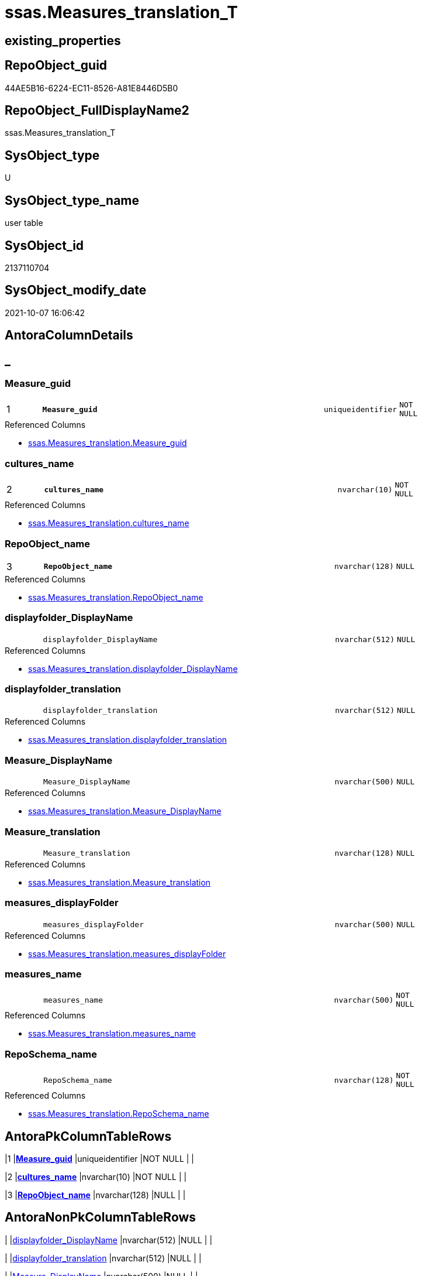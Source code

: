 // tag::HeaderFullDisplayName[]
= ssas.Measures_translation_T
// end::HeaderFullDisplayName[]

== existing_properties

// tag::existing_properties[]
:ExistsProperty--antorareferencedlist:
:ExistsProperty--antorareferencinglist:
:ExistsProperty--has_history:
:ExistsProperty--has_history_columns:
:ExistsProperty--inheritancetype:
:ExistsProperty--is_persistence:
:ExistsProperty--is_persistence_check_duplicate_per_pk:
:ExistsProperty--is_persistence_check_for_empty_source:
:ExistsProperty--is_persistence_delete_changed:
:ExistsProperty--is_persistence_delete_missing:
:ExistsProperty--is_persistence_insert:
:ExistsProperty--is_persistence_truncate:
:ExistsProperty--is_persistence_update_changed:
:ExistsProperty--is_repo_managed:
:ExistsProperty--is_ssas:
:ExistsProperty--persistence_source_repoobject_fullname:
:ExistsProperty--persistence_source_repoobject_fullname2:
:ExistsProperty--persistence_source_repoobject_guid:
:ExistsProperty--persistence_source_repoobject_xref:
:ExistsProperty--pk_index_guid:
:ExistsProperty--pk_indexpatterncolumndatatype:
:ExistsProperty--pk_indexpatterncolumnname:
:ExistsProperty--referencedobjectlist:
:ExistsProperty--usp_persistence_repoobject_guid:
:ExistsProperty--FK:
:ExistsProperty--AntoraIndexList:
:ExistsProperty--Columns:
// end::existing_properties[]

== RepoObject_guid

// tag::RepoObject_guid[]
44AE5B16-6224-EC11-8526-A81E8446D5B0
// end::RepoObject_guid[]

== RepoObject_FullDisplayName2

// tag::RepoObject_FullDisplayName2[]
ssas.Measures_translation_T
// end::RepoObject_FullDisplayName2[]

== SysObject_type

// tag::SysObject_type[]
U 
// end::SysObject_type[]

== SysObject_type_name

// tag::SysObject_type_name[]
user table
// end::SysObject_type_name[]

== SysObject_id

// tag::SysObject_id[]
2137110704
// end::SysObject_id[]

== SysObject_modify_date

// tag::SysObject_modify_date[]
2021-10-07 16:06:42
// end::SysObject_modify_date[]

== AntoraColumnDetails

// tag::AntoraColumnDetails[]
[discrete]
== _


[#column-measureunderlineguid]
=== Measure_guid

[cols="d,8m,m,m,m,d"]
|===
|1
|*Measure_guid*
|uniqueidentifier
|NOT NULL
|
|
|===

.Referenced Columns
--
* xref:ssas.measures_translation.adoc#column-measureunderlineguid[+ssas.Measures_translation.Measure_guid+]
--


[#column-culturesunderlinename]
=== cultures_name

[cols="d,8m,m,m,m,d"]
|===
|2
|*cultures_name*
|nvarchar(10)
|NOT NULL
|
|
|===

.Referenced Columns
--
* xref:ssas.measures_translation.adoc#column-culturesunderlinename[+ssas.Measures_translation.cultures_name+]
--


[#column-repoobjectunderlinename]
=== RepoObject_name

[cols="d,8m,m,m,m,d"]
|===
|3
|*RepoObject_name*
|nvarchar(128)
|NULL
|
|
|===

.Referenced Columns
--
* xref:ssas.measures_translation.adoc#column-repoobjectunderlinename[+ssas.Measures_translation.RepoObject_name+]
--


[#column-displayfolderunderlinedisplayname]
=== displayfolder_DisplayName

[cols="d,8m,m,m,m,d"]
|===
|
|displayfolder_DisplayName
|nvarchar(512)
|NULL
|
|
|===

.Referenced Columns
--
* xref:ssas.measures_translation.adoc#column-displayfolderunderlinedisplayname[+ssas.Measures_translation.displayfolder_DisplayName+]
--


[#column-displayfolderunderlinetranslation]
=== displayfolder_translation

[cols="d,8m,m,m,m,d"]
|===
|
|displayfolder_translation
|nvarchar(512)
|NULL
|
|
|===

.Referenced Columns
--
* xref:ssas.measures_translation.adoc#column-displayfolderunderlinetranslation[+ssas.Measures_translation.displayfolder_translation+]
--


[#column-measureunderlinedisplayname]
=== Measure_DisplayName

[cols="d,8m,m,m,m,d"]
|===
|
|Measure_DisplayName
|nvarchar(500)
|NULL
|
|
|===

.Referenced Columns
--
* xref:ssas.measures_translation.adoc#column-measureunderlinedisplayname[+ssas.Measures_translation.Measure_DisplayName+]
--


[#column-measureunderlinetranslation]
=== Measure_translation

[cols="d,8m,m,m,m,d"]
|===
|
|Measure_translation
|nvarchar(128)
|NULL
|
|
|===

.Referenced Columns
--
* xref:ssas.measures_translation.adoc#column-measureunderlinetranslation[+ssas.Measures_translation.Measure_translation+]
--


[#column-measuresunderlinedisplayfolder]
=== measures_displayFolder

[cols="d,8m,m,m,m,d"]
|===
|
|measures_displayFolder
|nvarchar(500)
|NULL
|
|
|===

.Referenced Columns
--
* xref:ssas.measures_translation.adoc#column-measuresunderlinedisplayfolder[+ssas.Measures_translation.measures_displayFolder+]
--


[#column-measuresunderlinename]
=== measures_name

[cols="d,8m,m,m,m,d"]
|===
|
|measures_name
|nvarchar(500)
|NOT NULL
|
|
|===

.Referenced Columns
--
* xref:ssas.measures_translation.adoc#column-measuresunderlinename[+ssas.Measures_translation.measures_name+]
--


[#column-reposchemaunderlinename]
=== RepoSchema_name

[cols="d,8m,m,m,m,d"]
|===
|
|RepoSchema_name
|nvarchar(128)
|NOT NULL
|
|
|===

.Referenced Columns
--
* xref:ssas.measures_translation.adoc#column-reposchemaunderlinename[+ssas.Measures_translation.RepoSchema_name+]
--


// end::AntoraColumnDetails[]

== AntoraPkColumnTableRows

// tag::AntoraPkColumnTableRows[]
|1
|*<<column-measureunderlineguid>>*
|uniqueidentifier
|NOT NULL
|
|

|2
|*<<column-culturesunderlinename>>*
|nvarchar(10)
|NOT NULL
|
|

|3
|*<<column-repoobjectunderlinename>>*
|nvarchar(128)
|NULL
|
|








// end::AntoraPkColumnTableRows[]

== AntoraNonPkColumnTableRows

// tag::AntoraNonPkColumnTableRows[]



|
|<<column-displayfolderunderlinedisplayname>>
|nvarchar(512)
|NULL
|
|

|
|<<column-displayfolderunderlinetranslation>>
|nvarchar(512)
|NULL
|
|

|
|<<column-measureunderlinedisplayname>>
|nvarchar(500)
|NULL
|
|

|
|<<column-measureunderlinetranslation>>
|nvarchar(128)
|NULL
|
|

|
|<<column-measuresunderlinedisplayfolder>>
|nvarchar(500)
|NULL
|
|

|
|<<column-measuresunderlinename>>
|nvarchar(500)
|NOT NULL
|
|

|
|<<column-reposchemaunderlinename>>
|nvarchar(128)
|NOT NULL
|
|

// end::AntoraNonPkColumnTableRows[]

== AntoraIndexList

// tag::AntoraIndexList[]

[#index-pkunderlinemeasuresunderlinetranslationunderlinet]
=== PK_Measures_translation_T

* IndexSemanticGroup: xref:other/indexsemanticgroup.adoc#startbnoblankgroupendb[no_group]
+
--
* <<column-Measure_guid>>; uniqueidentifier
* <<column-cultures_name>>; nvarchar(10)
* <<column-RepoObject_name>>; nvarchar(128)
--
* PK, Unique, Real: 1, 1, 1


[#index-ukunderlinemeasuresunderlinetranslationunderlinetunderlineunderline1]
=== UK_Measures_translation_T++__++1

* IndexSemanticGroup: xref:other/indexsemanticgroup.adoc#startbnoblankgroupendb[no_group]
+
--
* <<column-Measure_guid>>; uniqueidentifier
* <<column-cultures_name>>; nvarchar(10)
--
* PK, Unique, Real: 0, 1, 0

// end::AntoraIndexList[]

== AntoraMeasureDetails

// tag::AntoraMeasureDetails[]

// end::AntoraMeasureDetails[]

== AntoraParameterList

// tag::AntoraParameterList[]

// end::AntoraParameterList[]

== AntoraXrefCulturesList

// tag::AntoraXrefCulturesList[]
* xref:dhw:sqldb:ssas.measures_translation_t.adoc[] - 
// end::AntoraXrefCulturesList[]

== cultures_count

// tag::cultures_count[]
1
// end::cultures_count[]

== Other tags

source: property.RepoObjectProperty_cross As rop_cross


=== additional_reference_csv

// tag::additional_reference_csv[]

// end::additional_reference_csv[]


=== AdocUspSteps

// tag::adocuspsteps[]

// end::adocuspsteps[]


=== AntoraReferencedList

// tag::antorareferencedlist[]
* xref:ssas.measures_translation.adoc[]
// end::antorareferencedlist[]


=== AntoraReferencingList

// tag::antorareferencinglist[]
* xref:ssas.measures_translation_displayfolder_union.adoc[]
* xref:ssas.usp_persist_measures_translation_t.adoc[]
// end::antorareferencinglist[]


=== Description

// tag::description[]

// end::description[]


=== ExampleUsage

// tag::exampleusage[]

// end::exampleusage[]


=== exampleUsage_2

// tag::exampleusage_2[]

// end::exampleusage_2[]


=== exampleUsage_3

// tag::exampleusage_3[]

// end::exampleusage_3[]


=== exampleUsage_4

// tag::exampleusage_4[]

// end::exampleusage_4[]


=== exampleUsage_5

// tag::exampleusage_5[]

// end::exampleusage_5[]


=== exampleWrong_Usage

// tag::examplewrong_usage[]

// end::examplewrong_usage[]


=== has_execution_plan_issue

// tag::has_execution_plan_issue[]

// end::has_execution_plan_issue[]


=== has_get_referenced_issue

// tag::has_get_referenced_issue[]

// end::has_get_referenced_issue[]


=== has_history

// tag::has_history[]
0
// end::has_history[]


=== has_history_columns

// tag::has_history_columns[]
0
// end::has_history_columns[]


=== InheritanceType

// tag::inheritancetype[]
13
// end::inheritancetype[]


=== is_persistence

// tag::is_persistence[]
1
// end::is_persistence[]


=== is_persistence_check_duplicate_per_pk

// tag::is_persistence_check_duplicate_per_pk[]
0
// end::is_persistence_check_duplicate_per_pk[]


=== is_persistence_check_for_empty_source

// tag::is_persistence_check_for_empty_source[]
0
// end::is_persistence_check_for_empty_source[]


=== is_persistence_delete_changed

// tag::is_persistence_delete_changed[]
0
// end::is_persistence_delete_changed[]


=== is_persistence_delete_missing

// tag::is_persistence_delete_missing[]
0
// end::is_persistence_delete_missing[]


=== is_persistence_insert

// tag::is_persistence_insert[]
1
// end::is_persistence_insert[]


=== is_persistence_truncate

// tag::is_persistence_truncate[]
1
// end::is_persistence_truncate[]


=== is_persistence_update_changed

// tag::is_persistence_update_changed[]
0
// end::is_persistence_update_changed[]


=== is_repo_managed

// tag::is_repo_managed[]
1
// end::is_repo_managed[]


=== is_ssas

// tag::is_ssas[]
0
// end::is_ssas[]


=== microsoft_database_tools_support

// tag::microsoft_database_tools_support[]

// end::microsoft_database_tools_support[]


=== MS_Description

// tag::ms_description[]

// end::ms_description[]


=== persistence_source_RepoObject_fullname

// tag::persistence_source_repoobject_fullname[]
[ssas].[Measures_translation]
// end::persistence_source_repoobject_fullname[]


=== persistence_source_RepoObject_fullname2

// tag::persistence_source_repoobject_fullname2[]
ssas.Measures_translation
// end::persistence_source_repoobject_fullname2[]


=== persistence_source_RepoObject_guid

// tag::persistence_source_repoobject_guid[]
1C8B3C65-6124-EC11-8526-A81E8446D5B0
// end::persistence_source_repoobject_guid[]


=== persistence_source_RepoObject_xref

// tag::persistence_source_repoobject_xref[]
xref:ssas.measures_translation.adoc[]
// end::persistence_source_repoobject_xref[]


=== pk_index_guid

// tag::pk_index_guid[]
45AE5B16-6224-EC11-8526-A81E8446D5B0
// end::pk_index_guid[]


=== pk_IndexPatternColumnDatatype

// tag::pk_indexpatterncolumndatatype[]
uniqueidentifier,nvarchar(10),nvarchar(128)
// end::pk_indexpatterncolumndatatype[]


=== pk_IndexPatternColumnName

// tag::pk_indexpatterncolumnname[]
Measure_guid,cultures_name,RepoObject_name
// end::pk_indexpatterncolumnname[]


=== pk_IndexSemanticGroup

// tag::pk_indexsemanticgroup[]

// end::pk_indexsemanticgroup[]


=== ReferencedObjectList

// tag::referencedobjectlist[]
* [ssas].[Measures_translation]
// end::referencedobjectlist[]


=== usp_persistence_RepoObject_guid

// tag::usp_persistence_repoobject_guid[]
7AD299E1-6924-EC11-8526-A81E8446D5B0
// end::usp_persistence_repoobject_guid[]


=== UspExamples

// tag::uspexamples[]

// end::uspexamples[]


=== uspgenerator_usp_id

// tag::uspgenerator_usp_id[]

// end::uspgenerator_usp_id[]


=== UspParameters

// tag::uspparameters[]

// end::uspparameters[]

== Boolean Attributes

source: property.RepoObjectProperty WHERE property_int = 1

// tag::boolean_attributes[]
:is_persistence:
:is_persistence_insert:
:is_persistence_truncate:
:is_repo_managed:

// end::boolean_attributes[]

== sql_modules_definition

// tag::sql_modules_definition[]
[%collapsible]
=======
[source,sql,numbered]
----

----
=======
// end::sql_modules_definition[]


